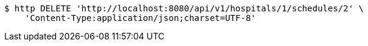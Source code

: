[source,bash]
----
$ http DELETE 'http://localhost:8080/api/v1/hospitals/1/schedules/2' \
    'Content-Type:application/json;charset=UTF-8'
----